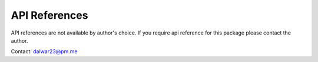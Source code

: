 API References
==============

API references are not available by author's choice.
If you require api reference for this package please
contact the author.

Contact: `dalwar23@pm.me <mailto:dalwar23@pm.me>`_
